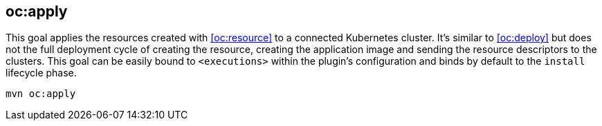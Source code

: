 
[[oc:apply]]
== *oc:apply*

This goal applies the resources created with <<oc:resource>> to a connected Kubernetes cluster. It's  similar to <<oc:deploy>> but does not the full deployment cycle of creating the resource, creating the application image and sending the resource descriptors to the clusters. This goal can be easily bound to `<executions>` within the plugin's configuration and binds by default to the `install` lifecycle phase.

[source,sh,subs="attributes"]
----
mvn oc:apply
----
